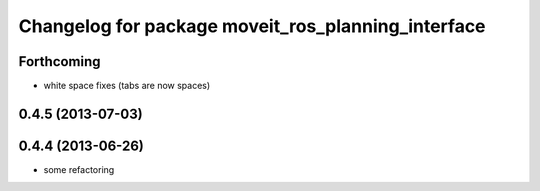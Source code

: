 ^^^^^^^^^^^^^^^^^^^^^^^^^^^^^^^^^^^^^^^^^^^^^^^^^^^
Changelog for package moveit_ros_planning_interface
^^^^^^^^^^^^^^^^^^^^^^^^^^^^^^^^^^^^^^^^^^^^^^^^^^^

Forthcoming
-----------
* white space fixes (tabs are now spaces)

0.4.5 (2013-07-03)
------------------

0.4.4 (2013-06-26)
------------------
* some refactoring
